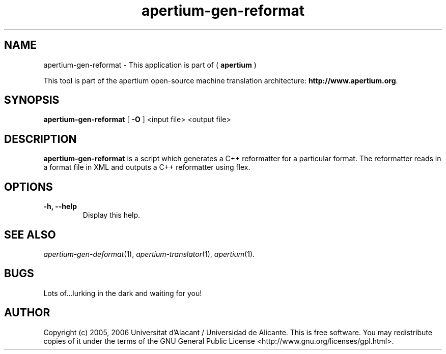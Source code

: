 .TH apertium-gen-reformat 1 2006-03-21 "" ""
.SH NAME
apertium-gen-reformat \- This application is part of (
.B apertium 
)
.PP
This tool is part of the apertium open-source machine translation
architecture: \fBhttp://www.apertium.org\fR.
.SH SYNOPSIS
.B apertium-gen-reformat
[
.B \-O \fR
] <input file> <output file>
.PP
.SH DESCRIPTION
.BR apertium-gen-reformat 
is a script which generates a C++ reformatter for a particular format. The
reformatter reads in a format file in XML and outputs a C++ reformatter 
using flex.
.SH OPTIONS
.TP
.B \-h, \-\-help
Display this help.
.PP
.SH SEE ALSO
.I apertium-gen-deformat\fR(1),
.I apertium-translator\fR(1),
.I apertium\fR(1).
.SH BUGS
Lots of...lurking in the dark and waiting for you!
.SH AUTHOR
Copyright (c) 2005, 2006 Universitat d'Alacant / Universidad de Alicante.
This is free software.  You may redistribute copies of it under the terms
of the GNU General Public License <http://www.gnu.org/licenses/gpl.html>.

